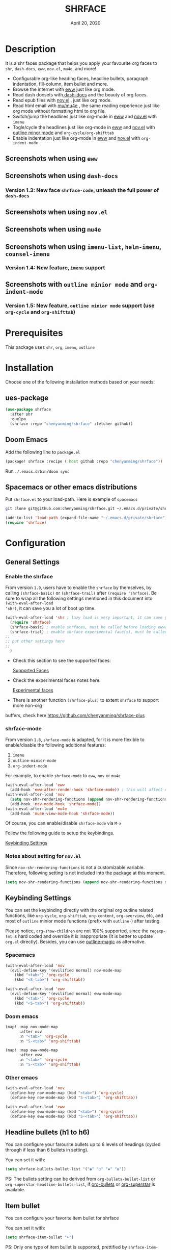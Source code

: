 #+TITLE:   SHRFACE
#+DATE:    April 20, 2020
#+SINCE:   {replace with next tagged release version}
#+STARTUP: inlineimages nofold

* Table of Contents :TOC_3:noexport:
- [[#description][Description]]
  - [[#screenshots-when-using-eww][Screenshots when using =eww=]]
  - [[#screenshots-when-using-dash-docs][Screenshots when using =dash-docs=]]
    - [[#version-13-new-face-shrface-code-unleash-the-full-power-of-dash-docs][Version 1.3: New face =shrface-code=, unleash the full power of =dash-docs=]]
  - [[#screenshots-when-using-novel][Screenshots when using =nov.el=]]
  - [[#screenshots-when-using-mu4e][Screenshots when using =mu4e=]]
  - [[#screenshots-when-using-imenu-list-helm-imenu-counsel-imenu][Screenshots when using =imenu-list=, =helm-imenu=, =counsel-imenu=]]
    - [[#version-14-new-feature-imenu-support][Version 1.4: New feature, =imenu= support]]
  - [[#screenshots-with-outline-minior-mode-and-org-indent-mode][Screenshots with =outline minior mode= and =org-indent-mode=]]
    - [[#version-15-new-feature-outline-minior-mode-support-use-org-cycle-and-org-shifttab][Version 1.5: New feature, =outline minior mode= support (use =org-cycle= and =org-shifttab=)]]
- [[#prerequisites][Prerequisites]]
- [[#installation][Installation]]
  - [[#ues-package][ues-package]]
  - [[#doom-emacs][Doom Emacs]]
  - [[#spacemacs-or-other-emacs-distributions][Spacemacs or other emacs distributions]]
- [[#configuration][Configuration]]
  - [[#general-settings][General Settings]]
    - [[#enable-the-shrface][Enable the shrface]]
    - [[#shrface-mode][shrface-mode]]
    - [[#notes-about-setting-for-novel][Notes about setting for =nov.el=]]
  - [[#keybinding-settings][Keybinding Settings]]
    - [[#spacemacs][Spacemacs]]
    - [[#doom-emacs-1][Doom emacs]]
    - [[#other-emacs][Other emacs]]
  - [[#headline-bullets-h1-to-h6][Headline bullets (h1 to h6)]]
  - [[#item-bullet][Item bullet]]
  - [[#paragraph-indentation-and-fill-column][Paragraph indentation and fill column]]
  - [[#supported-faces][Supported faces]]
  - [[#experimental-faces][Experimental face(s)]]
    - [[#enable-the-shrface-code][Enable the =shrface-code=]]
    - [[#important-notes-on-experimental-faces][Important notes on experimental faces]]
  - [[#optional-enable-source-codes-highlight][(Optional) Enable source codes highlight]]
    - [[#hacking-the-shr-tag-pre-highlightel][Hacking the =shr-tag-pre-highlight.el=]]
- [[#todo][TODO]]
- [[#newslogs][News/Logs]]
  - [[#2020-04-20][=2020-04-20=]]
  - [[#2020-04-19][=2020-04-19=]]
  - [[#2020-04-18][=2020-04-18=]]
  - [[#2020-04-17][=2020-04-17=]]
  - [[#2020-04-16][=2020-04-16=]]
  - [[#2020-04-15][=2020-04-15=]]
  - [[#2020-04-13][=2020-04-13=]]
  - [[#2020-04-12][=2020-04-12=]]
  - [[#2020-04-11][=2020-04-11=]]
  - [[#2020-04-10][=2020-04-10=]]

* Description
It is a shr faces package that helps you apply your favourite org faces to =shr=,
=dash-docs=, =eww=, =nov.el=, =mu4e=, and more!

+ Configurable org-like heading faces, headline bullets, paragraph indentation,
  fill-column, item bullet and more.
+ Browse the internet with [[https://www.gnu.org/software/emacs/manual/html_mono/eww.html][eww]] just like org mode.
+ Read dash docsets with[[https://github.com/dash-docs-el/dash-docs][ dash-docs]]  and the beauty of org faces.
+ Read epub files with [[https://github.com/wasamasa/nov.el][nov.el]] , just like org mode.
+ Read html email with [[https://github.com/djcb/mu][mu/mu4e]] , the same reading experience just like org mode
  without formatting html to org file.
+ Switch/jump the headlines just like org-mode in [[https://www.gnu.org/software/emacs/manual/html_mono/eww.html][eww]] and [[https://github.com/wasamasa/nov.el][nov.el]] with =imenu=
+ Togle/cycle the headlines just like org-mode in [[https://www.gnu.org/software/emacs/manual/html_mono/eww.html][eww]] and [[https://github.com/wasamasa/nov.el][nov.el]] with [[https://www.gnu.org/software/emacs/manual/html_node/emacs/Outline-Mode.html][outline minor mode]]
  and =org-cycle/org-shifttab=
+ Enable indentation just like org-mode in [[https://www.gnu.org/software/emacs/manual/html_mono/eww.html][eww]] and [[https://github.com/wasamasa/nov.el][nov.el]] with =org-indent-mode=

** Screenshots when using =eww=
  #+html: <p align="center"><img src="img/eww-1.png" width="60%"/></p>
  #+html: <p align="center"><img src="img/eww-2.png" width="60%"/></p>

** Screenshots when using =dash-docs=
  #+html: <p align="center"><img src="img/dash-doc-1.png" width="60%"/></p>
  #+html: <p align="center"><img src="img/dash-doc-2.png" width="60%"/></p>

*** Version 1.3: New face =shrface-code=, unleash the full power of =dash-docs=
  #+html: <p align="center"><img src="img/dash-docs-code.png" width="60%"/></p>

** Screenshots when using =nov.el=
  #+html: <p align="center"><img src="img/epub-1.png" width="60%"/></p>
  #+html: <p align="center"><img src="img/epub-2.png" width="60%"/></p>

** Screenshots when using =mu4e=
  #+html: <p align="center"><img src="img/mu4e.png" width="60%"/></p>

** Screenshots when using =imenu-list=, =helm-imenu=, =counsel-imenu=
*** Version 1.4: New feature, =imenu= support
  #+html: <p align="center"><img src="img/imenu-1.png" width="60%"/></p>
  #+html: <p align="center"><img src="img/imenu-2.png" width="60%"/></p>
  #+html: <p align="center"><img src="img/imenu-3.png" width="60%"/></p>
  #+html: <p align="center"><img src="img/imenu-4.png" width="60%"/></p>

** Screenshots with =outline minior mode= and =org-indent-mode=
*** Version 1.5: New feature, =outline minior mode= support (use =org-cycle= and =org-shifttab=)
  #+html: <p align="center"><img src="img/indent-1.png" width="50%"/></p>
  #+html: <p align="center"><img src="img/indent-2.png" width="50%"/></p>

* Prerequisites
This package uses =shr=, =org=, =imenu=, =outline=

* Installation
Choose one of the following installation methods based on your needs:

** ues-package

#+BEGIN_SRC emacs-lisp
(use-package shrface
  :after shr
  :quelpa
  (shrface :repo "chenyanming/shrface" :fetcher github))
#+END_SRC

** Doom Emacs
Add the following line to =package.el=
#+BEGIN_SRC emacs-lisp
(package! shrface :recipe (:host github :repo "chenyanming/shrface"))
#+END_SRC

Run =./.emacs.d/bin/doom sync=

** Spacemacs or other emacs distributions
Put =shrface.el= to your load-path. Here is example of ~spacemacs~

#+BEGIN_SRC sh
git clone git@github.com:chenyanming/shrface.git ~/.emacs.d/private/shrface
#+END_SRC

#+BEGIN_SRC emacs-lisp
(add-to-list 'load-path (expand-file-name "~/.emacs.d/private/shrface"))
(require 'shrface)
#+END_SRC

* Configuration

** General Settings
*** Enable the shrface

From version =1.9=, users have to enable the =shrface= by themselves, by calling
=(shrface-basic)= or =(shrface-trail)= after =(require 'shrface)=. Be sure to wrap all
the following settings mentioned in this document into =(with-eval-after-load
'shr)=, it can save you a lot of boot up time.

#+BEGIN_SRC emacs-lisp
(with-eval-after-load 'shr ; lazy load is very important, it can save you a lot of boot up time
  (require 'shrface)
  (shrface-basic) ; enable shrfaces, must be called before loading eww/dash-docs/nov.el
  (shrface-trial) ; enable shrface experimental face(s), must be called before loading eww/dash-docs/nov.el
;;
;; put other settings here
;;
  )

#+END_SRC

- Check this section to see the supported faces:
    #+html: <a href="#supported-faces">Supported Faces</a>

- Check the experimental faces notes here:
    #+html: <a href="#experimental-faces">Experimental faces</a>

- There is another function =(shrface-plus)= to extent =shrface= to support more non-org
buffers, check here
    https://github.com/chenyanming/shrface-plus

*** shrface-mode
From version =1.8=, =shrface-mode= is adapted, for it is more flexible to
enable/disable the following additional features:
1. =imenu=
2. =outline-minior-mode=
3. =org-indent-mode=

For example, to enable =shrface-mode= to =eww=, =nov= or =mu4e=
#+BEGIN_SRC emacs-lisp
  (with-eval-after-load 'eww
    (add-hook 'eww-after-render-hook 'shrface-mode)) ; this will affect eww and dash-docs
  (with-eval-after-load 'nov
    (setq nov-shr-rendering-functions (append nov-shr-rendering-functions shr-external-rendering-functions))
    (add-hook 'nov-mode-hook 'shrface-mode))
  (with-eval-after-load 'mu4e
    (add-hook 'mu4e-view-mode-hook 'shrface-mode))
#+END_SRC

Of course, you can enable/disable =shrface-mode= via =M-x=

Follow the following guide to setup the keybindings.
#+html: <a href="#keybinding-settings">Keybinding Settings</a>

*** Notes about setting for =nov.el=
Since =nov-shr-rendering-functions= is not a customizable variable. Therefore,
following setting is not included into the package at this moment.
#+BEGIN_SRC emacs-lisp
(setq nov-shr-rendering-functions (append nov-shr-rendering-functions shr-external-rendering-functions))
#+END_SRC


** Keybinding Settings
You can set the keybinding directly with the original org outline related
functions, like =org-cycle=, =org-shifttab=, =org-content=, =org-overview=, etc, and
most of =outline= minior mode functions (prefix with =outline-=) after testing.

Please notice, =org-show-children= are not 100% supported, since the =regexp-fmt= is
 hard coded and override it is inappropriate (It is better to update =org.el=
 directly). Besides, you can use [[https://github.com/tj64/outline-magic][outline-magic]] as alternative.

*** Spacemacs
#+BEGIN_SRC emacs-lisp
  (with-eval-after-load 'nov
    (evil-define-key '(evilified normal) nov-mode-map
      (kbd "<tab>") 'org-cycle
      (kbd "<S-tab>") 'org-shifttab))

  (with-eval-after-load 'eww
    (evil-define-key '(evilified normal) eww-mode-map
      (kbd "<tab>") 'org-cycle
      (kbd "<S-tab>") 'org-shifttab))
#+END_SRC

*** Doom emacs
#+BEGIN_SRC emacs-lisp
  (map! :map nov-mode-map
        :after nov
        :n "<tab>" 'org-cycle
        :n "S-<tab>" 'org-shifttab)

  (map! :map eww-mode-map
        :after eww
        :n "<tab>" 'org-cycle
        :n "S-<tab>" 'org-shifttab)
#+END_SRC

*** Other emacs
#+BEGIN_SRC emacs-lisp
(with-eval-after-load 'nov
  (define-key nov-mode-map (kbd "<tab>") 'org-cycle)
  (define-key nov-mode-map (kbd "S-<tab>") 'org-shifttab))

(with-eval-after-load 'eww
  (define-key eww-mode-map (kbd "<tab>") 'org-cycle)
  (define-key eww-mode-map (kbd "S-<tab>") 'org-shifttab))
#+END_SRC

** Headline bullets (h1 to h6)
You can configure your farourite bullets up to 6 levels of headings (cycled
through if less than 6 bullets in setting).

You can set it with:
#+BEGIN_SRC emacs-lisp
(setq shrface-bullets-bullet-list '("◉" "○" "✸" "✿"))
#+END_SRC

PS: The bullets setting can be derived from =org-bullets-bullet-list= or
=org-superstar-headline-bullets-list=, if [[https://github.com/sabof/org-bullets][org-bullets]] or [[https://github.com/integral-dw/org-superstar-mode][org-superstar]] is
available.

** Item bullet
You can configure your favorite item bullet for shrface

You can set it with:
#+BEGIN_SRC emacs-lisp
(setq shrface-item-bullet "➤")
#+END_SRC

PS: Only one type of item bullet is supported, prettified by
=shrface-item-bullet-face=

** Paragraph indentation and fill column
You can configure the *paragraph* indentation (obsolete, default is 0, because the
indentation is managed by =org-indent-mode= started from version 1.6, but you can
still use it for more indentation spaces) and fill column for better reading
experience. These two settings is useful when you read =epub= files that have lots
of paragraphs, like novels.

You can set them with:
#+BEGIN_SRC emacs-lisp
(setq shrface-paragraph-indentation 0)
(setq shrface-paragraph-fill-column 120)
#+END_SRC

PS: The default setting is 0 and 120

** Supported faces
Here are the faces supported:
#+BEGIN_SRC emacs-lisp
(defcustom shrface-bullets-bullet-list
  (or (bound-and-true-p org-bullets-bullet-list)
      (bound-and-true-p org-superstar-headline-bullets-list)
      '("◉"
        "○"
        "✸"
        "✿"))
  "Bullets for headings"
  :group 'shrface
  :type '(repeat (string :tag "Bullet character")))

(defface shrface-href-face '((t :inherit org-link))
  "Face used for <href>"
  :group 'shrface-faces)

(defface shrface-h1-face '((t :inherit org-level-1))
  "Face used for <h1> headlines."
  :group 'shrface-faces)

(defface shrface-h2-face '((t :inherit org-level-2))
  "Face used for <h2> headlines."
  :group 'shrface-faces)

(defface shrface-h3-face '((t :inherit org-level-3))
  "Face used for <h3> headlines."
  :group 'shrface-faces)

(defface shrface-h4-face  '((t :inherit org-level-4))
  "Face used for <h4> headlines."
  :group 'shrface-faces)

(defface shrface-h5-face  '((t :inherit org-level-5))
  "Face used for <h5> headlines."
  :group 'shrface-faces)

(defface shrface-h6-face '((t :inherit org-level-6))
  "Face used for <h6> headlines."
  :group 'shrface-faces)

(defface shrface-verbatim '((t :inherit org-verbatim))
  "Face used for verbatim/emphasis - <em>."
  :group 'shrface-faces)

(defface shrface-item-bullet-face '((t :inherit org-list-dt))
  "Face used for unordered list bullet"
  :group 'shrface-faces)

(defface shrface-item-number-face '((t :inherit org-list-dt))
  "Face used for ordered list numbers"
  :group 'shrface-faces)

(defface shrface-description-list-term-face '((t :inherit org-list-dt))
  "Face used for description list terms <dt>"
  :group 'shrface-faces)

#+END_SRC

** Experimental face(s)

#+BEGIN_SRC emacs-lisp
(defface shrface-code '((t :inherit org-code))
  "TODO Face used for inline code"
  :group 'shrface-faces)
#+END_SRC

*** Enable the =shrface-code=
=shrface-code= is disable by default, but you can add the following
statement to enable it:

#+BEGIN_SRC emacs-lisp
(shrface-trial)
#+END_SRC

*** Important notes on experimental faces
Please notice, =shrface-code= is an experimental face, which may make =eww= hangup
at some specific websites (not all). However, it work perfectly with local html files
during testing with =dash-docs= or =nov.el=

For example, browse =eww= with
[[https://github.com/chenyanming/shrface]]

=eww= still keep connecting to the remote which sometimes
will trigger a loop, the only solution so far is after loading the page,
list all connections through

#+BEGIN_SRC emacs-lisp
M-x list-processes
#+END_SRC

then press "d" to kill the connections before the hangup.

Welcome test and report.

** (Optional) Enable source codes highlight
You can install [[https://github.com/xuchunyang/shr-tag-pre-highlight.el][shr-tag-pre-highlight.el]] to enable source codes highlight

#+BEGIN_SRC emacs-lisp
(use-package shr-tag-pre-highlight
  :ensure t
  :after shr
  :config
  (add-to-list 'shr-external-rendering-functions
               '(pre . shr-tag-pre-highlight))
  (when (version< emacs-version "26")
    (with-eval-after-load 'eww
      (advice-add 'eww-display-html :around
                  'eww-display-html--override-shr-external-rendering-functions))))
#+END_SRC

*** Hacking the =shr-tag-pre-highlight.el=

If you want to add indentation and =#+BEGIN_SRC lang=, and =#+END_SRC= for later easy copying to
org-files, you can overwrite the function as following:


#+BEGIN_SRC emacs-lisp
(require 'shr-tag-pre-highlight)
(add-to-list 'shr-external-rendering-functions '(pre . shrface-shr-tag-pre-highlight))
(defun shrface-shr-tag-pre-highlight (pre)
    "Highlighting code in PRE."
    (let* ((shr-folding-mode 'none)
           (shr-current-font 'default)
           (code (with-temp-buffer
                   (shr-generic pre)
                   (setq-local fill-column 120)
                   (indent-rigidly (point-min) (point-max) 2)
                   (if (eq "" (dom-texts pre))
                       nil
                     (progn
                       (setq-local fill-column shrface-paragraph-fill-column)
                       (indent-rigidly (point-min) (point-max) shrface-paragraph-indentation)))
                   (buffer-string)))
           (lang (or (shr-tag-pre-highlight-guess-language-attr pre)
                     (let ((sym (language-detection-string code)))
                       (and sym (symbol-name sym)))))
           (mode (and lang
                      (shr-tag-pre-highlight--get-lang-mode lang))))
      (shr-ensure-newline)
      (insert (make-string shrface-paragraph-indentation ?\ )) ; make indent string
      (insert (propertize (concat "#+BEGIN_SRC " lang) 'face 'org-block-begin-line))
      (shr-ensure-newline)
      (insert
       (or (and (fboundp mode)
                (with-demoted-errors "Error while fontifying: %S"
                  (shr-tag-pre-highlight-fontify code mode)))
           code))
      (shr-ensure-newline)
      (insert (make-string shrface-paragraph-indentation ?\ )) ; make indent string
      (insert (propertize "#+END_SRC" 'face 'org-block-end-line ) )
      (shr-ensure-newline)))
#+END_SRC

Since the package has not been updated a while, sometimes a wrong language is
detected, but it is still great for highlight, even just for eye pleasing.

If you found the wrong detection is annoying, delete =lang= just like below statement:

#+BEGIN_SRC emacs-lisp
(insert (propertize (concat "#+BEGIN_SRC" ) 'face 'org-block-begin-line))
#+END_SRC

**** Screenshots when both enable =shrface= and the code highlights
#+html: <p align="center"><img src="img/code-highlight-1.png" width="80%"/></p>
#+html: <p align="center"><img src="img/code-highlight-2.png" width="80%"/></p>

* TODO TODO
- [ ] =shrface-code=
- [ ] =shrface-highlight=
- [ ] =shrface-todo=
- [ ] =shrface-babel=
 
* News/Logs

** =2020-04-20=
Version *2.0*:
- New face:  =shrface-description-list-term-face=

** =2020-04-19=
Version *1.9*:
- New Functions: =shrface-basic= and =shrface-trail=

** =2020-04-18=
Version *1.8*:
- New face:  =shrface-item-number-face=
- New Minor Mode:  =shrface-mode=

** =2020-04-17=
Version *1.7*:
- New feature:  =shrface-item-bullet=
- New face:  =shrface-item-bullet-face=

Version *1.6*:
- New feature:  =org-indent-mode= support (Enabled by default)

** =2020-04-16=
Version *1.5*:
- New feature: =outline minior mode= support (Enabled by default, but not the keybindings)

** =2020-04-15=
Version *1.4*:
- New feature: =imenu= support

** =2020-04-13=
Version *1.3*:
- New face: =shrface-code= (Experimental face, disabled by default)

** =2020-04-12=
Version *1.2*:
- New face: =shrface-verbatim=

** =2020-04-11=
Version *1.1*:
- Fixed bug: Wrong indentation handling make some items in paragraph disappear
  (such as images)

** =2020-04-10=
Version *1.0*:
- New face: =shrface-bullets-bullet-list=
- New face: =shrface-h1-face=
- New face: =shrface-h2-face=
- New face: =shrface-h3-face=
- New face: =shrface-h4-face=
- New face: =shrface-h5-face=
- New face: =shrface-h6-face=
- New face: =shrface-h6-face=
- New face: =shrface-href-face=
- New customizable variable: =shrface-paragraph-indentation=
- New customizable variable: =shrface-paragraph-fill-column=
